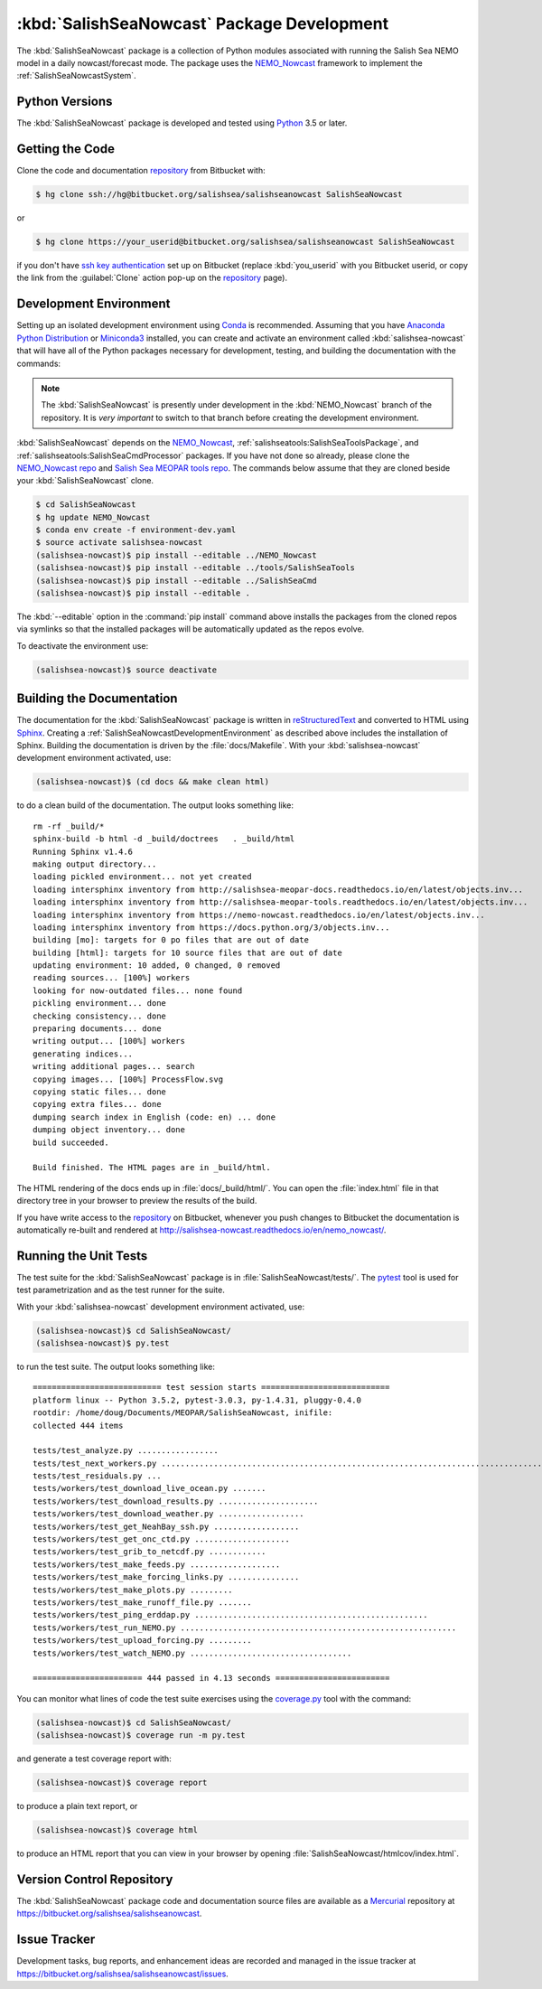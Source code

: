 .. Copyright 2013-2017 The Salish Sea MEOPAR contributors
.. and The University of British Columbia
..
.. Licensed under the Apache License, Version 2.0 (the "License");
.. you may not use this file except in compliance with the License.
.. You may obtain a copy of the License at
..
..    http://www.apache.org/licenses/LICENSE-2.0
..
.. Unless required by applicable law or agreed to in writing, software
.. distributed under the License is distributed on an "AS IS" BASIS,
.. WITHOUT WARRANTIES OR CONDITIONS OF ANY KIND, either express or implied.
.. See the License for the specific language governing permissions and
.. limitations under the License.


.. _SalishSeaNowcastPackagedDevelopment:

*******************************************
:kbd:`SalishSeaNowcast` Package Development
*******************************************

The :kbd:`SalishSeaNowcast` package is a collection of Python modules associated with running the Salish Sea NEMO model in a daily nowcast/forecast mode.
The package uses the `NEMO_Nowcast`_ framework to implement the :ref:`SalishSeaNowcastSystem`.

.. _NEMO_Nowcast: http://nemo-nowcast.readthedocs.io/en/latest/


.. _SalishSeaNowcastPythonVersions:

Python Versions
===============

The :kbd:`SalishSeaNowcast` package is developed and tested using `Python`_ 3.5 or later.

.. _Python: https://www.python.org/


.. _SalishSeaNowcastGettingTheCode:

Getting the Code
================

Clone the code and documentation `repository`_ from Bitbucket with:

.. _repository: https://bitbucket.org/salishsea/salishseanowcast

.. code-block:: bash

    $ hg clone ssh://hg@bitbucket.org/salishsea/salishseanowcast SalishSeaNowcast

or

.. code-block:: bash

    $ hg clone https://your_userid@bitbucket.org/salishsea/salishseanowcast SalishSeaNowcast

if you don't have `ssh key authentication`_ set up on Bitbucket
(replace :kbd:`you_userid` with you Bitbucket userid,
or copy the link from the :guilabel:`Clone` action pop-up on the `repository`_ page).

.. _ssh key authentication: https://confluence.atlassian.com/bitbucket/set-up-ssh-for-mercurial-728138122.html


.. _SalishSeaNowcastDevelopmentEnvironment:

Development Environment
=======================

Setting up an isolated development environment using `Conda`_ is recommended.
Assuming that you have `Anaconda Python Distribution`_ or `Miniconda3`_ installed,
you can create and activate an environment called :kbd:`salishsea-nowcast` that will have all of the Python packages necessary for development,
testing,
and building the documentation with the commands:

.. _Conda: http://conda.pydata.org/docs/
.. _Anaconda Python Distribution: https://www.continuum.io/downloads
.. _Miniconda3: http://conda.pydata.org/docs/install/quick.html

.. note::
    The :kbd:`SalishSeaNowcast` is presently under development in the :kbd:`NEMO_Nowcast` branch of the repository.
    It is *very important* to switch to that branch before creating the development environment.

:kbd:`SalishSeaNowcast` depends on the `NEMO_Nowcast`_,
:ref:`salishseatools:SalishSeaToolsPackage`,
and :ref:`salishseatools:SalishSeaCmdProcessor` packages.
If you have not done so already,
please clone the `NEMO_Nowcast repo`_ and `Salish Sea MEOPAR tools repo`_.
The commands below assume that they are cloned beside your :kbd:`SalishSeaNowcast` clone.

.. _NEMO_Nowcast repo: https://bitbucket.org/43ravens/nemo_nowcast
.. _Salish Sea MEOPAR tools repo: https://bitbucket.org/salishsea/tools

.. code-block:: bash

    $ cd SalishSeaNowcast
    $ hg update NEMO_Nowcast
    $ conda env create -f environment-dev.yaml
    $ source activate salishsea-nowcast
    (salishsea-nowcast)$ pip install --editable ../NEMO_Nowcast
    (salishsea-nowcast)$ pip install --editable ../tools/SalishSeaTools
    (salishsea-nowcast)$ pip install --editable ../SalishSeaCmd
    (salishsea-nowcast)$ pip install --editable .

The :kbd:`--editable` option in the :command:`pip install` command above installs the packages from the cloned repos via symlinks so that the installed packages will be automatically updated as the repos evolve.

To deactivate the environment use:

.. code-block:: bash

    (salishsea-nowcast)$ source deactivate


.. _SalishSeaNowcastBuildingTheDocumentation:

Building the Documentation
==========================

The documentation for the :kbd:`SalishSeaNowcast` package is written in `reStructuredText`_ and converted to HTML using `Sphinx`_.
Creating a :ref:`SalishSeaNowcastDevelopmentEnvironment` as described above includes the installation of Sphinx.
Building the documentation is driven by the :file:`docs/Makefile`.
With your :kbd:`salishsea-nowcast` development environment activated,
use:

.. _reStructuredText: http://sphinx-doc.org/rest.html
.. _Sphinx: http://sphinx-doc.org/

.. code-block:: bash

    (salishsea-nowcast)$ (cd docs && make clean html)

to do a clean build of the documentation.
The output looks something like::

  rm -rf _build/*
  sphinx-build -b html -d _build/doctrees   . _build/html
  Running Sphinx v1.4.6
  making output directory...
  loading pickled environment... not yet created
  loading intersphinx inventory from http://salishsea-meopar-docs.readthedocs.io/en/latest/objects.inv...
  loading intersphinx inventory from http://salishsea-meopar-tools.readthedocs.io/en/latest/objects.inv...
  loading intersphinx inventory from https://nemo-nowcast.readthedocs.io/en/latest/objects.inv...
  loading intersphinx inventory from https://docs.python.org/3/objects.inv...
  building [mo]: targets for 0 po files that are out of date
  building [html]: targets for 10 source files that are out of date
  updating environment: 10 added, 0 changed, 0 removed
  reading sources... [100%] workers
  looking for now-outdated files... none found
  pickling environment... done
  checking consistency... done
  preparing documents... done
  writing output... [100%] workers
  generating indices...
  writing additional pages... search
  copying images... [100%] ProcessFlow.svg
  copying static files... done
  copying extra files... done
  dumping search index in English (code: en) ... done
  dumping object inventory... done
  build succeeded.

  Build finished. The HTML pages are in _build/html.

The HTML rendering of the docs ends up in :file:`docs/_build/html/`.
You can open the :file:`index.html` file in that directory tree in your browser to preview the results of the build.

If you have write access to the `repository`_ on Bitbucket,
whenever you push changes to Bitbucket the documentation is automatically re-built and rendered at http://salishsea-nowcast.readthedocs.io/en/nemo_nowcast/.


.. _SalishSeaNowcastRunningTheUnitTests:

Running the Unit Tests
======================

The test suite for the :kbd:`SalishSeaNowcast` package is in :file:`SalishSeaNowcast/tests/`.
The `pytest`_ tool is used for test parametrization and as the test runner for the suite.

.. _pytest: http://pytest.org/latest/

With your :kbd:`salishsea-nowcast` development environment activated,
use:

.. code-block:: bash

    (salishsea-nowcast)$ cd SalishSeaNowcast/
    (salishsea-nowcast)$ py.test

to run the test suite.
The output looks something like::

  =========================== test session starts ===========================
  platform linux -- Python 3.5.2, pytest-3.0.3, py-1.4.31, pluggy-0.4.0
  rootdir: /home/doug/Documents/MEOPAR/SalishSeaNowcast, inifile:
  collected 444 items

  tests/test_analyze.py .................
  tests/test_next_workers.py ................................................................................................................................
  tests/test_residuals.py ...
  tests/workers/test_download_live_ocean.py .......
  tests/workers/test_download_results.py .....................
  tests/workers/test_download_weather.py ..................
  tests/workers/test_get_NeahBay_ssh.py ..................
  tests/workers/test_get_onc_ctd.py ....................
  tests/workers/test_grib_to_netcdf.py ............
  tests/workers/test_make_feeds.py ...................
  tests/workers/test_make_forcing_links.py ...............
  tests/workers/test_make_plots.py .........
  tests/workers/test_make_runoff_file.py .......
  tests/workers/test_ping_erddap.py .................................................
  tests/workers/test_run_NEMO.py ..........................................................
  tests/workers/test_upload_forcing.py .........
  tests/workers/test_watch_NEMO.py ..................................

  ======================= 444 passed in 4.13 seconds ========================

You can monitor what lines of code the test suite exercises using the `coverage.py`_ tool with the command:

.. _coverage.py: https://coverage.readthedocs.io/en/latest/

.. code-block:: bash

    (salishsea-nowcast)$ cd SalishSeaNowcast/
    (salishsea-nowcast)$ coverage run -m py.test

and generate a test coverage report with:

.. code-block:: bash

    (salishsea-nowcast)$ coverage report

to produce a plain text report,
or

.. code-block:: bash

    (salishsea-nowcast)$ coverage html

to produce an HTML report that you can view in your browser by opening :file:`SalishSeaNowcast/htmlcov/index.html`.


.. _SalishSeaNowcastVersionControlRepository:

Version Control Repository
==========================

The :kbd:`SalishSeaNowcast` package code and documentation source files are available as a `Mercurial`_ repository at https://bitbucket.org/salishsea/salishseanowcast.

.. _Mercurial: https://www.mercurial-scm.org/


.. _SalishSeaNowcastIssueTracker:

Issue Tracker
=============

Development tasks,
bug reports,
and enhancement ideas are recorded and managed in the issue tracker at https://bitbucket.org/salishsea/salishseanowcast/issues.
